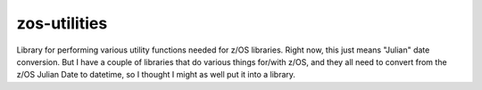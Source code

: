 =============
zos-utilities
=============


.. image:: https://img.shields.io/pypi/v/zos-utilities.svg
        :target: https://pypi.python.org/pypi/zos-utilities
        :alt:  Pypi

.. image:: https://github.com/Tam-Lin/zos-utilities/actions/workflows/build.yml/badge.svg
        :target: https://github.com/Tam-Lin/zos-utilities/actions/workflows/build.yml
        :alt: Build Status

.. image:: https://readthedocs.org/projects/zos-utilities/badge/?version=latest
        :target: https://zos-utilities.readthedocs.io/en/latest/?version=latest
        :alt: Documentation Status


Library for performing various utility functions needed for z/OS libraries.  Right now, this just means "Julian"
date conversion.  But I have a couple of libraries that do various things for/with z/OS, and they all need
to convert from the z/OS Julian Date to datetime, so I thought I might as well put it into a library.